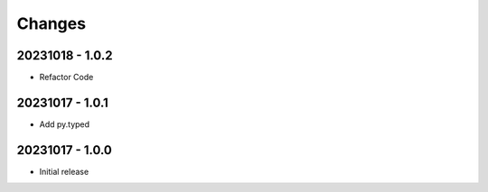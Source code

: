 Changes
=======

20231018 - 1.0.2
----------------

- Refactor Code


20231017 - 1.0.1
----------------

- Add py.typed


20231017 - 1.0.0
----------------

- Initial release
